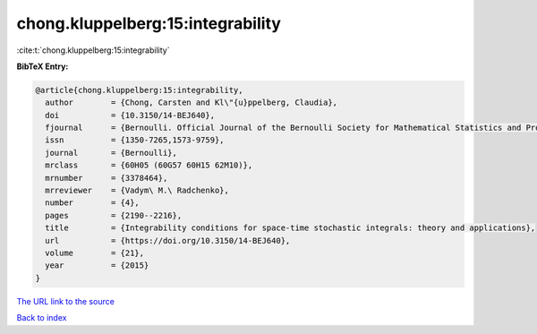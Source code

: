 chong.kluppelberg:15:integrability
==================================

:cite:t:`chong.kluppelberg:15:integrability`

**BibTeX Entry:**

.. code-block:: bibtex

   @article{chong.kluppelberg:15:integrability,
     author        = {Chong, Carsten and Kl\"{u}ppelberg, Claudia},
     doi           = {10.3150/14-BEJ640},
     fjournal      = {Bernoulli. Official Journal of the Bernoulli Society for Mathematical Statistics and Probability},
     issn          = {1350-7265,1573-9759},
     journal       = {Bernoulli},
     mrclass       = {60H05 (60G57 60H15 62M10)},
     mrnumber      = {3378464},
     mrreviewer    = {Vadym\ M.\ Radchenko},
     number        = {4},
     pages         = {2190--2216},
     title         = {Integrability conditions for space-time stochastic integrals: theory and applications},
     url           = {https://doi.org/10.3150/14-BEJ640},
     volume        = {21},
     year          = {2015}
   }

`The URL link to the source <https://doi.org/10.3150/14-BEJ640>`__


`Back to index <../By-Cite-Keys.html>`__
